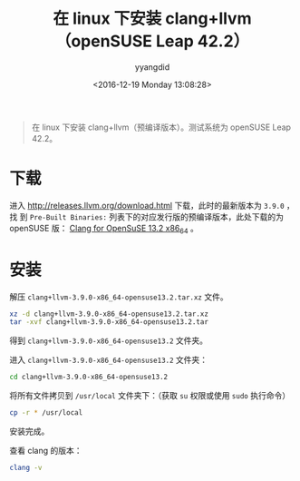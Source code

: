 #+TITLE: 在 linux 下安装 clang+llvm（openSUSE Leap 42.2）
#+DATE: <2016-12-19 Monday 13:08:28>
#+TAGS: linux, clang, llvm
#+PERMALINK: 在 linux 下安装 clang+llvm（openSUSE Leap 42.2）
#+VERSION: 0.1
#+CATEGORIES: linux
#+LAYOUT: post
#+AUTHOR: yyangdid
#+EMAIL: yyangdid@gmail.com
#+COMMENTS: yes
#+BEGIN_QUOTE
在 linux 下安装 clang+llvm（预编译版本）。测试系统为 openSUSE Leap 42.2。
#+END_QUOTE
#+BEGIN_HTML
<!--more-->
#+END_HTML
* 下载
进入 [[http://releases.llvm.org/download.html]] 下载，此时的最新版本为 =3.9.0= ，找
到 =Pre-Built Binaries:= 列表下的对应发行版的预编译版本，此处下载的为 openSUSE 版：
[[http://releases.llvm.org/3.9.0/clang+llvm-3.9.0-x86_64-opensuse13.2.tar.xz][Clang for OpenSuSE 13.2 x86_64]] 。
* 安装
解压 =clang+llvm-3.9.0-x86_64-opensuse13.2.tar.xz= 文件。
#+BEGIN_SRC sh
xz -d clang+llvm-3.9.0-x86_64-opensuse13.2.tar.xz
tar -xvf clang+llvm-3.9.0-x86_64-opensuse13.2.tar
#+END_SRC
得到 =clang+llvm-3.9.0-x86_64-opensuse13.2= 文件夹。

进入 =clang+llvm-3.9.0-x86_64-opensuse13.2= 文件夹：
#+BEGIN_SRC sh
cd clang+llvm-3.9.0-x86_64-opensuse13.2
#+END_SRC
将所有文件拷贝到 =/usr/local= 文件夹下：（获取 =su= 权限或使用 =sudo= 执行命令）
#+BEGIN_SRC sh
cp -r * /usr/local
#+END_SRC
安装完成。

查看 clang 的版本：
#+BEGIN_SRC sh
clang -v
#+END_SRC

